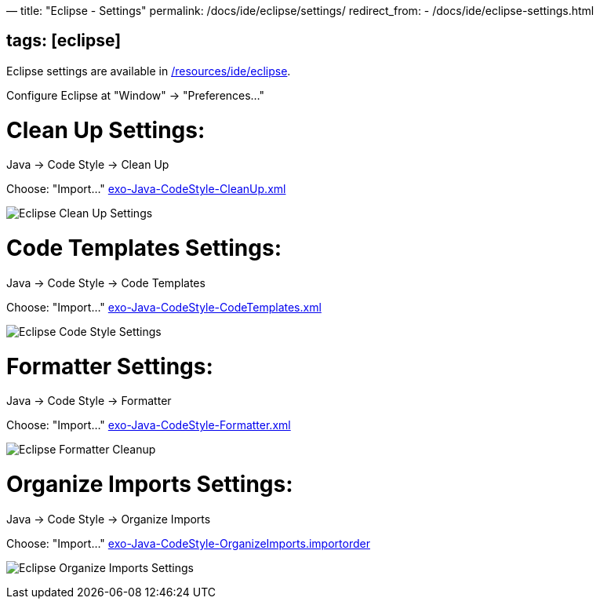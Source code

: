 —
title: "Eclipse - Settings"
permalink: /docs/ide/eclipse/settings/
redirect_from:
 - /docs/ide/eclipse-settings.html

== tags: [eclipse]

Eclipse settings are available in link:{{site.github.repository_url}}/tree/master/resources/ide/eclipse/[/resources/ide/eclipse].

Configure Eclipse at "Window" -&gt; "Preferences…"

= Clean Up Settings:

Java -&gt; Code Style -&gt; Clean Up

Choose: "Import…" link:{{BASE_PATH}}/resources/ide/eclipse/exo-Java-CodeStyle-CleanUp.xml[exo-Java-CodeStyle-CleanUp.xml]

image:{{BASE_PATH}}/assets/images/docs/ide/eclipse-Java-CodeStyle-CleanUp.png[Eclipse Clean Up Settings]

= Code Templates Settings:

Java -&gt; Code Style -&gt; Code Templates

Choose: "Import…" link:{{BASE_PATH}}/resources/ide/eclipse/exo-Java-CodeStyle-CodeTemplates.xml[exo-Java-CodeStyle-CodeTemplates.xml]

image:{{BASE_PATH}}/assets/images/docs/ide/eclipse-Java-CodeStyle-CodeTemplates.png[Eclipse Code Style Settings]

= Formatter Settings:

Java -&gt; Code Style -&gt; Formatter

Choose: "Import…" link:{{BASE_PATH}}/resources/ide/eclipse/exo-Java-CodeStyle-Formatter.xml[exo-Java-CodeStyle-Formatter.xml]

image:{{BASE_PATH}}/assets/images/docs/ide/eclipse-Java-CodeStyle-Formatter.png[Eclipse Formatter Cleanup]

= Organize Imports Settings:

Java -&gt; Code Style -&gt; Organize Imports

Choose: "Import…" link:{{BASE_PATH}}/resources/ide/eclipse/exo-Java-CodeStyle-OrganizeImports.importorder[exo-Java-CodeStyle-OrganizeImports.importorder]

image:{{BASE_PATH}}/assets/images/docs/ide/eclipse-Java-CodeStyle-OrganizeImports.png[Eclipse Organize Imports Settings]
